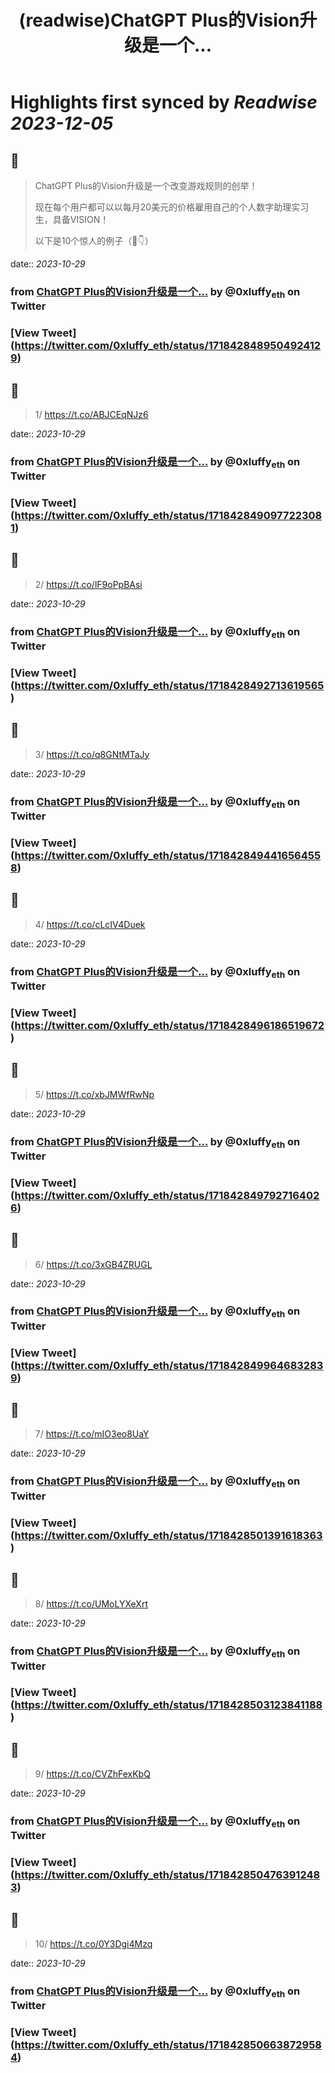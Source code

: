 :PROPERTIES:
:title: (readwise)ChatGPT Plus的Vision升级是一个...
:END:

:PROPERTIES:
:author: [[0xluffy_eth on Twitter]]
:full-title: "ChatGPT Plus的Vision升级是一个..."
:category: [[tweets]]
:url: https://twitter.com/0xluffy_eth/status/1718428489504924129
:image-url: https://pbs.twimg.com/profile_images/1612405554491850752/G2adJo0p.jpg
:END:

* Highlights first synced by [[Readwise]] [[2023-12-05]]
** 📌
#+BEGIN_QUOTE
ChatGPT Plus的Vision升级是一个改变游戏规则的创举！

现在每个用户都可以以每月20美元的价格雇用自己的个人数字助理实习生，具备VISION！

以下是10个惊人的例子（🧵👇） 
#+END_QUOTE
    date:: [[2023-10-29]]
*** from _ChatGPT Plus的Vision升级是一个..._ by @0xluffy_eth on Twitter
*** [View Tweet](https://twitter.com/0xluffy_eth/status/1718428489504924129)
** 📌
#+BEGIN_QUOTE
1/ 
https://t.co/ABJCEqNJz6 
#+END_QUOTE
    date:: [[2023-10-29]]
*** from _ChatGPT Plus的Vision升级是一个..._ by @0xluffy_eth on Twitter
*** [View Tweet](https://twitter.com/0xluffy_eth/status/1718428490977223081)
** 📌
#+BEGIN_QUOTE
2/
https://t.co/lF9oPpBAsi 
#+END_QUOTE
    date:: [[2023-10-29]]
*** from _ChatGPT Plus的Vision升级是一个..._ by @0xluffy_eth on Twitter
*** [View Tweet](https://twitter.com/0xluffy_eth/status/1718428492713619565)
** 📌
#+BEGIN_QUOTE
3/
https://t.co/q8GNtMTaJy 
#+END_QUOTE
    date:: [[2023-10-29]]
*** from _ChatGPT Plus的Vision升级是一个..._ by @0xluffy_eth on Twitter
*** [View Tweet](https://twitter.com/0xluffy_eth/status/1718428494416564558)
** 📌
#+BEGIN_QUOTE
4/
https://t.co/cLcIV4Duek 
#+END_QUOTE
    date:: [[2023-10-29]]
*** from _ChatGPT Plus的Vision升级是一个..._ by @0xluffy_eth on Twitter
*** [View Tweet](https://twitter.com/0xluffy_eth/status/1718428496186519672)
** 📌
#+BEGIN_QUOTE
5/
https://t.co/xbJMWfRwNp 
#+END_QUOTE
    date:: [[2023-10-29]]
*** from _ChatGPT Plus的Vision升级是一个..._ by @0xluffy_eth on Twitter
*** [View Tweet](https://twitter.com/0xluffy_eth/status/1718428497927164026)
** 📌
#+BEGIN_QUOTE
6/
https://t.co/3xGB4ZRUGL 
#+END_QUOTE
    date:: [[2023-10-29]]
*** from _ChatGPT Plus的Vision升级是一个..._ by @0xluffy_eth on Twitter
*** [View Tweet](https://twitter.com/0xluffy_eth/status/1718428499646832839)
** 📌
#+BEGIN_QUOTE
7/
https://t.co/mIO3eo8UaY 
#+END_QUOTE
    date:: [[2023-10-29]]
*** from _ChatGPT Plus的Vision升级是一个..._ by @0xluffy_eth on Twitter
*** [View Tweet](https://twitter.com/0xluffy_eth/status/1718428501391618363)
** 📌
#+BEGIN_QUOTE
8/
https://t.co/UMoLYXeXrt 
#+END_QUOTE
    date:: [[2023-10-29]]
*** from _ChatGPT Plus的Vision升级是一个..._ by @0xluffy_eth on Twitter
*** [View Tweet](https://twitter.com/0xluffy_eth/status/1718428503123841188)
** 📌
#+BEGIN_QUOTE
9/
https://t.co/CVZhFexKbQ 
#+END_QUOTE
    date:: [[2023-10-29]]
*** from _ChatGPT Plus的Vision升级是一个..._ by @0xluffy_eth on Twitter
*** [View Tweet](https://twitter.com/0xluffy_eth/status/1718428504763912483)
** 📌
#+BEGIN_QUOTE
10/
https://t.co/0Y3Dgi4Mzq 
#+END_QUOTE
    date:: [[2023-10-29]]
*** from _ChatGPT Plus的Vision升级是一个..._ by @0xluffy_eth on Twitter
*** [View Tweet](https://twitter.com/0xluffy_eth/status/1718428506638729584)